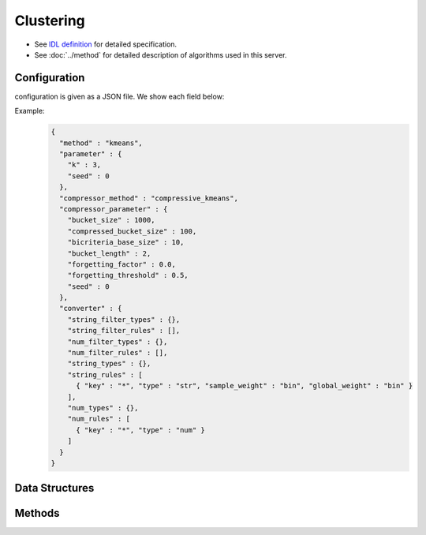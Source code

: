 Clustering
----------

* See `IDL definition <https://github.com/jubatus/jubatus/blob/master/jubatus/server/server/clustering.idl>`_ for detailed specification.
* See :doc:`../method` for detailed description of algorithms used in this server.

Configuration
~~~~~~~~~~~~~

configuration is given as a JSON file.
We show each field below:

.. describe:: method

   Specify algorithm for clustering.
   You can use these algorithms.

   .. table::

      ==================== ===================================
      Vaule                Method
      ==================== ===================================
      ``"kmeans"``         Use k-means
      ``"gmm"``            Use Gaussian Mixture Model
      ``"dbscan"``         Use dbscan
      ==================== ===================================

.. describe:: parameter

   Specify parameters for the algorithm.
   Its format differs for each ``method``.

   kmeans, gmm
      :k:
         Number of clusters.
         (Integer)

         * Range: 1 <= ``k``

     :seed:
        Specify seed used to generate random number.
        (Integer)

        * Range: 0 <= ``seed`` <= :math:`2^{32} - 1`

   dbscan
      :eps:
         Specify the distance to define neighbor points.
         The bigger it is, the more points can be regarded as neighbor points.
         (Float)

         * Range: 0 < ``eps``

      :min_core_point:
         Specify the minimum density (number of neighbor points) required to  make a cluster.
         The bigger it is, the less areas can be regarded as clusters.
         (Integer)

         * Range: 1 <= ``min_core_point``

.. describe:: compressor_method

   Specify algorithm for compressing points.
   You can use these algorithms.

   .. table::

      ==================== ==========================================
      Vaule                Method
      ==================== ==========================================
      ``"simple"``         no compression
      ``"compressive"``    use coresets compression(only kmeans, gmm)
      ==================== ==========================================

.. describe:: compressor_parameter

   Specify parameters for the compressor.
   Its format differs for each ``compressor_method``.

   simple
     :bucket_size:
        Number of data points to trigger mini batch.
        Clustering will run for each time ``bucket_size`` data is pushed.
        Note that the initial clustering will not run until ``k`` data is pushed when ``method`` is ``kmeans`` or ``gmm``.
        (Integer)

        * Range: 2 <= ``bucket_size``

   compresive
     :bucket_size:
        Number of data points to trigger mini batch and compression.
        Clustering will run for each time ``bucket_size`` data is pushed.
        Note that the initial clustering will not run until ``k`` data is pushed when ``method`` is ``kmeans`` or ``gmm``.
        (Integer)

        * Range: 2 <= ``bucket_size``

     :bucket_length:
        Size of mini batch clustering.
        (Integer)

        * Range: 2 <= ``bucket_length``

     :compressed_bucket_size:
        Number of compressed ``bucket_size`` .
        Compression ratio = ( ``compressed_bucket_size`` / ``bucket_size`` )
        (Integer)

        * Range: ``bicriteria_base_size`` <= ``compressed_bucket_size`` <= ``bucket_size``

     :bicriteria_base_size:
        Specify roughness of compression.
        (Integer)

        * Range: 1 <= ``bicriteria_base_size`` < ``compressed_bucket_size``

     :forgetting_factor:
        Forgetting factor
        (Float)

        * Range: 0.0 <= ``forgetting_factor``

     :forgetting_threshold:
        When the summation of forgetting factors exceeds this value, it will not compress any more.
        (Float)

        * Range: 0.0 <= ``forgetting_threshold`` <= 1.0

     :seed:
        Specify seed used to generate random number.
        (Integer)

        * Range: 0 <= ``seed`` <= :math:`2^{32} - 1`

.. describe:: converter

   Specify configuration for data conversion.
   Its format is described in :doc:`../fv_convert`.


Example:
  .. code-block:: javascript

     {
       "method" : "kmeans",
       "parameter" : {
         "k" : 3,
         "seed" : 0
       },
       "compressor_method" : "compressive_kmeans",
       "compressor_parameter" : {
         "bucket_size" : 1000,
         "compressed_bucket_size" : 100,
         "bicriteria_base_size" : 10,
         "bucket_length" : 2,
         "forgetting_factor" : 0.0,
         "forgetting_threshold" : 0.5,
         "seed" : 0
       },
       "converter" : {
         "string_filter_types" : {},
         "string_filter_rules" : [],
         "num_filter_types" : {},
         "num_filter_rules" : [],
         "string_types" : {},
         "string_rules" : [
           { "key" : "*", "type" : "str", "sample_weight" : "bin", "global_weight" : "bin" }
         ],
         "num_types" : {},
         "num_rules" : [
           { "key" : "*", "type" : "num" }
         ]
       }
     }


Data Structures
~~~~~~~~~~~~~~~

.. mpidl:message:: weighted_datum

   .. mpidl:member:: 0: double weight

   .. mpidl:member:: 1: datum point

.. mpidl:message:: indexed_point

   .. mpidl:member:: 0: string id

   .. mpidl:member:: 1: datum point

.. mpidl:message:: weighted_index

   .. mpidl:member:: 0: double weight

   .. mpidl:member:: 1: string id

Methods
~~~~~~~

.. mpidl:service:: clustering

   .. mpidl:method:: bool push(0: list<indexed_point> points)

      :points:     list of :mpidl:type:`datum` for the point 
      :return:     True when the point was added successfully

      Adds points. 

   .. mpidl:method:: uint get_revision()

      :return:     revision of cluster

      Return revesion of cluster

   .. mpidl:method:: list<list<weighted_datum > > get_core_members()

      :return:     coreset of cluster

      Returns coreset of cluster in datum

   .. mpidl:method:: list<list<weighted_index > > get_core_members_light()

      :return:     coreset of cluster

      Returns coreset of cluster in index

   .. mpidl:method:: list<datum> get_k_center()

      :return:     cluster centers

      Returns ``k`` cluster centers

   .. mpidl:method:: datum get_nearest_center(0: datum point)

      :param point:  :mpidl:type:`datum`
      :return:     nearest cluster center

      Returns nearest cluster center without adding ``point`` to cluster.

   .. mpidl:method:: list<weighted_datum > get_nearest_members(0: datum point)

      :param point: :mpidl:type:`datum`
      :return:     coreset

      Returns nearest summary of cluster(coreset) from ``point``
